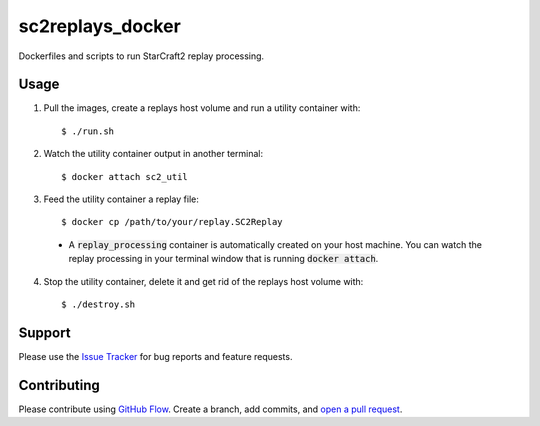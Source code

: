 =================
sc2replays_docker
=================

Dockerfiles and scripts to run StarCraft2 replay processing.

Usage
=====

1. Pull the images, create a replays host volume and run a utility container with::

    $ ./run.sh

2. Watch the utility container output in another terminal::

    $ docker attach sc2_util

3. Feed the utility container a replay file::

    $ docker cp /path/to/your/replay.SC2Replay

  - A :code:`replay_processing` container is automatically created on your host machine. You can watch the replay processing in your terminal window that is running :code:`docker attach`.

4. Stop the utility container, delete it and get rid of the replays host volume with::

    $ ./destroy.sh

Support
=======

Please use the `Issue Tracker <https://github.com/eggshell/sc2replays_docker/issues>`_
for bug reports and feature requests.

Contributing
============

Please contribute using `GitHub Flow <https://guides.github.com/introduction/flow/>`_.
Create a branch, add commits,
and `open a pull request <https://github.com/eggshell/sc2replays_docker/compare/>`_.
